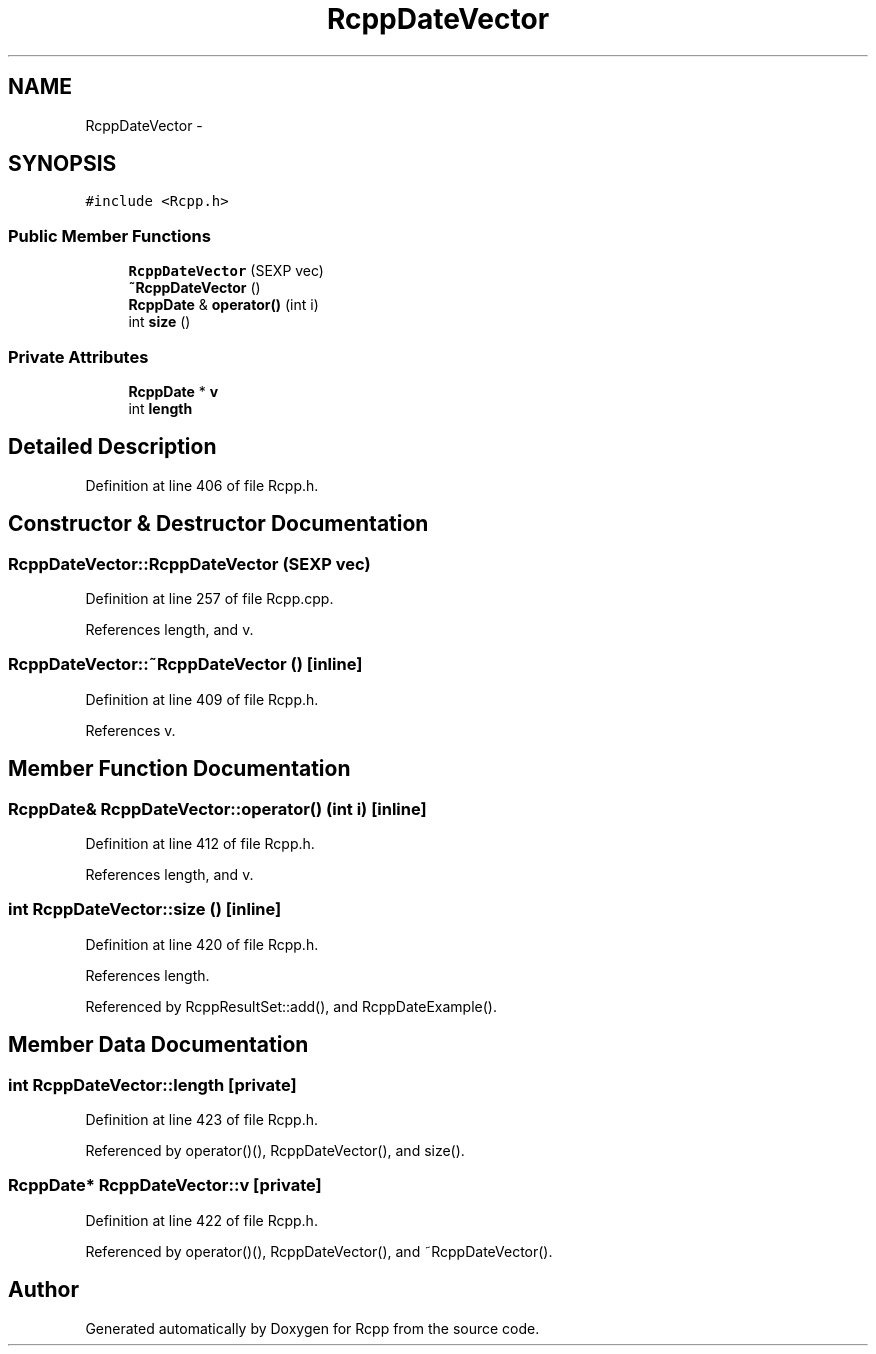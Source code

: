 .TH "RcppDateVector" 3 "6 Nov 2009" "Rcpp" \" -*- nroff -*-
.ad l
.nh
.SH NAME
RcppDateVector \- 
.SH SYNOPSIS
.br
.PP
.PP
\fC#include <Rcpp.h>\fP
.SS "Public Member Functions"

.in +1c
.ti -1c
.RI "\fBRcppDateVector\fP (SEXP vec)"
.br
.ti -1c
.RI "\fB~RcppDateVector\fP ()"
.br
.ti -1c
.RI "\fBRcppDate\fP & \fBoperator()\fP (int i)"
.br
.ti -1c
.RI "int \fBsize\fP ()"
.br
.in -1c
.SS "Private Attributes"

.in +1c
.ti -1c
.RI "\fBRcppDate\fP * \fBv\fP"
.br
.ti -1c
.RI "int \fBlength\fP"
.br
.in -1c
.SH "Detailed Description"
.PP 
Definition at line 406 of file Rcpp.h.
.SH "Constructor & Destructor Documentation"
.PP 
.SS "RcppDateVector::RcppDateVector (SEXP vec)"
.PP
Definition at line 257 of file Rcpp.cpp.
.PP
References length, and v.
.SS "RcppDateVector::~RcppDateVector ()\fC [inline]\fP"
.PP
Definition at line 409 of file Rcpp.h.
.PP
References v.
.SH "Member Function Documentation"
.PP 
.SS "\fBRcppDate\fP& RcppDateVector::operator() (int i)\fC [inline]\fP"
.PP
Definition at line 412 of file Rcpp.h.
.PP
References length, and v.
.SS "int RcppDateVector::size ()\fC [inline]\fP"
.PP
Definition at line 420 of file Rcpp.h.
.PP
References length.
.PP
Referenced by RcppResultSet::add(), and RcppDateExample().
.SH "Member Data Documentation"
.PP 
.SS "int \fBRcppDateVector::length\fP\fC [private]\fP"
.PP
Definition at line 423 of file Rcpp.h.
.PP
Referenced by operator()(), RcppDateVector(), and size().
.SS "\fBRcppDate\fP* \fBRcppDateVector::v\fP\fC [private]\fP"
.PP
Definition at line 422 of file Rcpp.h.
.PP
Referenced by operator()(), RcppDateVector(), and ~RcppDateVector().

.SH "Author"
.PP 
Generated automatically by Doxygen for Rcpp from the source code.
